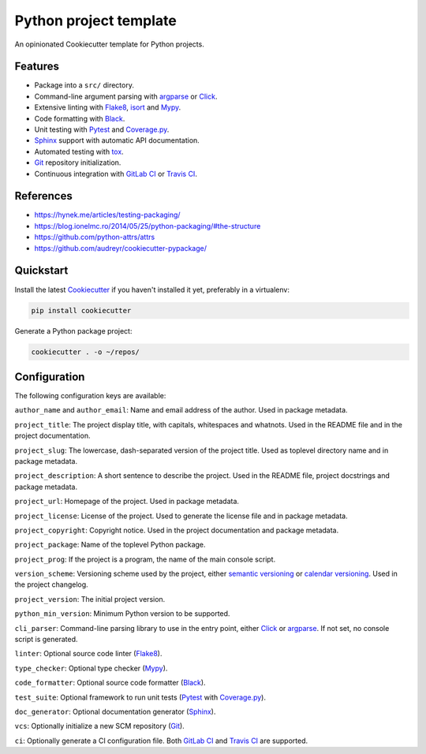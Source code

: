 Python project template
=======================

An opinionated Cookiecutter template for Python projects.

Features
--------

* Package into a ``src/`` directory.
* Command-line argument parsing with argparse_ or Click_.
* Extensive linting with Flake8_, isort_ and Mypy_.
* Code formatting with Black_.
* Unit testing with Pytest_ and Coverage.py_.
* Sphinx_ support with automatic API documentation.
* Automated testing with tox_.
* Git_ repository initialization.
* Continuous integration with `GitLab CI`_ or `Travis CI`_.

References
----------

* https://hynek.me/articles/testing-packaging/
* https://blog.ionelmc.ro/2014/05/25/python-packaging/#the-structure
* https://github.com/python-attrs/attrs
* https://github.com/audreyr/cookiecutter-pypackage/

Quickstart
----------

Install the latest Cookiecutter_ if you haven't installed it yet,
preferably in a virtualenv:

.. code-block:: bash

   pip install cookiecutter

Generate a Python package project:

.. code-block:: bash

    cookiecutter . -o ~/repos/

Configuration
-------------

The following configuration keys are available:

``author_name`` and ``author_email``: Name and email address of the author.
Used in package metadata.

``project_title``: The project display title, with capitals, whitespaces and
whatnots. Used in the README file and in the project documentation.

``project_slug``: The lowercase, dash-separated version of the project title.
Used as toplevel directory name and in package metadata.

``project_description``: A short sentence to describe the project.
Used in the README file, project docstrings and package metadata.

``project_url``: Homepage of the project. Used in package metadata.

``project_license``: License of the project.
Used to generate the license file and in package metadata.

``project_copyright``: Copyright notice.
Used in the project documentation and package metadata.

``project_package``: Name of the toplevel Python package.

``project_prog``: If the project is a program,
the name of the main console script.

``version_scheme``: Versioning scheme used by the project,
either `semantic versioning`_ or `calendar versioning`_.
Used in the project changelog.

``project_version``: The initial project version.

``python_min_version``: Minimum Python version to be supported.

``cli_parser``: Command-line parsing library to use in the entry point,
either Click_ or argparse_. If not set, no console script is generated.

``linter``: Optional source code linter (Flake8_).

``type_checker``: Optional type checker (Mypy_).

``code_formatter``: Optional source code formatter (Black_).

``test_suite``: Optional framework to run unit tests
(Pytest_ with Coverage.py_).

``doc_generator``: Optional documentation generator (Sphinx_).

``vcs``: Optionally initialize a new SCM repository (Git_).

``ci``: Optionally generate a CI configuration file.
Both `GitLab CI`_ and `Travis CI`_ are supported.

.. _argparse: https://docs.python.org/3/library/argparse.html
.. _Black: https://black.readthedocs.io/en/stable/
.. _calendar versioning: https://calver.org/
.. _calver: https://calver.org/
.. _Click: http://click.pocoo.org/
.. _Cookiecutter: https://github.com/audreyr/cookiecutter
.. _Coverage.py: https://github.com/nedbat/coveragepy
.. _Flake8: http://flake8.pycqa.org/en/latest/
.. _Git: https://git-scm.com/
.. _GitLab CI: https://docs.gitlab.com/ce/ci/
.. _isort: https://timothycrosley.github.io/isort/
.. _Mypy: http://mypy-lang.org/
.. _Pytest: https://docs.pytest.org/en/latest/
.. _semantic versioning: https://semver.org/
.. _Sphinx: https://www.sphinx-doc.org/en/master/
.. _tox: https://tox.readthedocs.io/en/latest/
.. _Travis CI: https://travis-ci.org/
